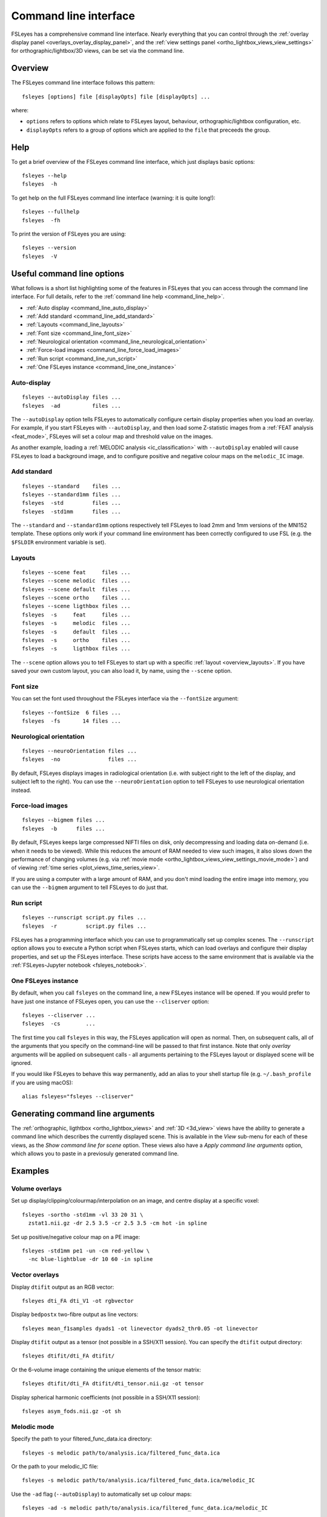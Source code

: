 .. _command_line:

Command line interface
======================


FSLeyes has a comprehensive command line interface. Nearly everything that you
can control through the :ref:`overlay display panel
<overlays_overlay_display_panel>`, and the :ref:`view settings panel
<ortho_lightbox_views_view_settings>` for orthographic/lightbox/3D views, can
be set via the command line.


.. _command_line_overview:

Overview
--------


The FSLeyes command line interface follows this pattern:

::

  fsleyes [options] file [displayOpts] file [displayOpts] ...

where:

- ``options`` refers to options which relate to FSLeyes layout, behaviour,
  orthographic/lightbox configuration, etc.

- ``displayOpts`` refers to a group of options which are applied to the
  ``file`` that preceeds the group.


.. _command_line_help:

Help
----


To get a brief overview of the FSLeyes command line interface, which just
displays basic options::

  fsleyes --help
  fsleyes  -h


To get help on the full FSLeyes command line interface (warning: it is quite
long!)::

  fsleyes --fullhelp
  fsleyes  -fh


To print the version of FSLeyes you are using::

  fsleyes --version
  fsleyes  -V


Useful command line options
---------------------------


What follows is a short list highlighting some of the features in FSLeyes that
you can access through the command line interface. For full details, refer to
the :ref:`command line help <command_line_help>`.

- :ref:`Auto display <command_line_auto_display>`
- :ref:`Add standard <command_line_add_standard>`
- :ref:`Layouts <command_line_layouts>`
- :ref:`Font size <command_line_font_size>`
- :ref:`Neurological orientation <command_line_neurological_orientation>`
- :ref:`Force-load images <command_line_force_load_images>`
- :ref:`Run script <command_line_run_script>`
- :ref:`One FSLeyes instance <command_line_one_instance>`


.. _command_line_auto_display:

Auto-display
^^^^^^^^^^^^

::

  fsleyes --autoDisplay files ...
  fsleyes  -ad          files ...


The ``--autoDisplay`` option tells FSLeyes to automatically configure certain
display properties when you load an overlay. For example, if you start FSLeyes
with ``--autoDisplay``, and then load some Z-statistic images from a
:ref:`FEAT analysis <feat_mode>`, FSLeyes will set a colour map and threshold
value on the images.


As another example, loading a :ref:`MELODIC analysis <ic_classification>` with
``--autoDisplay`` enabled will cause FSLeyes to load a background image, and
to configure positive and negative colour maps on the ``melodic_IC`` image.


.. _command_line_add_standard:

Add standard
^^^^^^^^^^^^

::

  fsleyes --standard    files ...
  fsleyes --standard1mm files ...
  fsleyes  -std         files ...
  fsleyes  -std1mm      files ...


The ``--standard`` and ``--standard1mm`` options respectively tell FSLeyes to
load 2mm and 1mm versions of the MNI152 template. These options only work if
your command line environment has been correctly configured to use FSL
(e.g. the ``$FSLDIR`` environment variable is set).


.. _command_line_layouts:

Layouts
^^^^^^^

::

   fsleyes --scene feat     files ...
   fsleyes --scene melodic  files ...
   fsleyes --scene default  files ...
   fsleyes --scene ortho    files ...
   fsleyes --scene ligthbox files ...
   fsleyes  -s     feat     files ...
   fsleyes  -s     melodic  files ...
   fsleyes  -s     default  files ...
   fsleyes  -s     ortho    files ...
   fsleyes  -s     ligthbox files ...


The ``--scene`` option allows you to tell FSLeyes to start up with a specific
:ref:`layout <overview_layouts>`. If you have saved your
own custom layout, you can also load it, by name, using the ``--scene``
option.



.. _command_line_font_size:

Font size
^^^^^^^^^


You can set the font used throughout the FSLeyes interface via the
``--fontSize`` argument::

    fsleyes --fontSize  6 files ...
    fsleyes  -fs       14 files ...



.. _command_line_neurological_orientation:

Neurological orientation
^^^^^^^^^^^^^^^^^^^^^^^^

::

   fsleyes --neuroOrientation files ...
   fsleyes  -no               files ...


By default, FSLeyes displays images in radiological orientation (i.e. with
subject right to the left of the display, and subject left to the right). You
can use the ``--neuroOrientation`` option to tell FSLeyes to use neurological
orientation instead.


.. _command_line_force_load_images:

Force-load images
^^^^^^^^^^^^^^^^^

::

   fsleyes --bigmem files ...
   fsleyes  -b      files ...


By default, FSLeyes keeps large compressed NIFTI files on disk, only
decompressing and loading data on-demand (i.e. when it needs to be viewed).
While this reduces the amount of RAM needed to view such images, it also slows
down the performance of changing volumes (e.g. via :ref:`movie mode
<ortho_lightbox_views_view_settings_movie_mode>`) and of viewing :ref:`time
series <plot_views_time_series_view>`.

If you are using a computer with a large amount of RAM, and you don't mind
loading the entire image into memory, you can use the ``--bigmem`` argument to
tell FSLeyes to do just that.


.. _command_line_run_script:

Run script
^^^^^^^^^^

::

   fsleyes --runscript script.py files ...
   fsleyes  -r         script.py files ...


FSLeyes has a programming interface which you can use to programmatically set
up complex scenes. The ``--runscript`` option allows you to execute a Python
script when FSLeyes starts, which can load overlays and configure their
display properties, and set up the FSLeyes interface.  These scripts have
access to the same environment that is available via the :ref:`FSLeyes-Jupyter
notebook <fsleyes_notebook>`.


.. _command_line_one_instance:

One FSLeyes instance
^^^^^^^^^^^^^^^^^^^^


By default, when you call ``fsleyes`` on the command line, a new FSLeyes
instance will be opened. If you would prefer to have just one instance of
FSLeyes open, you can use the ``--cliserver`` option::

    fsleyes --cliserver ...
    fsleyes  -cs        ...


The first time you call ``fsleyes`` in this way, the FSLeyes application will
open as normal. Then, on subsequent calls, all of the arguments that you
specify on the command-line will be passed to that first instance. Note that
only *overlay* arguments will be applied on subsequent calls - all arguments
pertaining to the FSLeyes layout or displayed scene will be ignored.


If you would like FSLeyes to behave this way permanently, add an alias to
your shell startup file (e.g. ``~/.bash_profile`` if you are using macOS)::

    alias fsleyes="fsleyes --cliserver"


.. _command_line_generating_arguments:

Generating command line arguments
---------------------------------


The :ref:`orthographic, ligthtbox <ortho_lightbox_views>` and :ref:`3D
<3d_view>` views have the ability to generate a command line which describes
the currently displayed scene. This is available in the *View* sub-menu for
each of these views, as the *Show command line for scene* option.  These views
also have a *Apply command line arguments* option, which allows you to paste
in a previosuly generated command line.


.. _command_line_examples:

Examples
--------


Volume overlays
^^^^^^^^^^^^^^^

Set up display/clipping/colourmap/interpolation on an image, and centre
display at a specific voxel::


  fsleyes -sortho -std1mm -vl 33 20 31 \
    zstat1.nii.gz -dr 2.5 3.5 -cr 2.5 3.5 -cm hot -in spline


Set up positive/negative colour map on a PE image::


  fsleyes -std1mm pe1 -un -cm red-yellow \
    -nc blue-lightblue -dr 10 60 -in spline


Vector overlays
^^^^^^^^^^^^^^^


Display ``dtifit`` output as an RGB vector::

  fsleyes dti_FA dti_V1 -ot rgbvector

Display ``bedpostx`` two-fibre output as line vectors::

  fsleyes mean_f1samples dyads1 -ot linevector dyads2_thr0.05 -ot linevector


Display ``dtifit`` output as a tensor (not possible in a SSH/X11 session).
You can specify the ``dtifit`` output directory::

  fsleyes dtifit/dti_FA dtifit/

Or the 6-volume image containing the unique elements of the tensor matrix::

  fsleyes dtifit/dti_FA dtifit/dti_tensor.nii.gz -ot tensor


Display spherical harmonic coefficients (not possible in a SSH/X11 session)::

  fsleyes asym_fods.nii.gz -ot sh


Melodic mode
^^^^^^^^^^^^

Specify the path to your filtered_func_data.ica directory::

  fsleyes -s melodic path/to/analysis.ica/filtered_func_data.ica

Or the path to your melodic_IC file::

  fsleyes -s melodic path/to/analysis.ica/filtered_func_data.ica/melodic_IC

Use the ``-ad`` flag (``--autoDisplay``) to automatically set up colour maps::

  fsleyes -ad -s melodic path/to/analysis.ica/filtered_func_data.ica/melodic_IC


Lightbox view
^^^^^^^^^^^^^

Set Z axis, number of rows, and number of columns::

  fsleyes -slightbox -zx Z -nr 10 -nc 10 -std1mm

Set slice spacing (mm)::

  fsleyes -slightbox -zx Z -ss 10 -std1mm

Set slice range (mm, starting from 0)::

  fsleyes -slightbox -zx Z -ss 5 -zr  0  91 -std1mm
  fsleyes -slightbox -zx Z -ss 5 -zr 91 182 -std1mm
  fsleyes -slightbox -zx Z -ss 5 -zr 45 136 -std1mm


.. _command_line_offscreen_rendering:

Off-screen rendering
--------------------


FSLeyes is capable of generating screenshots from the command line. This is
useful, for example, if you need to generate a large number of PNG images for
quality control purposes. Simply build a FSLeyes command line which generates
the scene that you wish to view, and then tell FSLeyes to render the scene to
a file.


You can access the FSLeyes off-screen renderer by passing the word ``render``
as the **first** argument to FSLeyes::

  fsleyes render ...


FSLeyes should also work on systems which do not have a display (e.g. cluster
nodes), via a tool such as `Xvfb
<https://www.x.org/archive/X11R7.6/doc/man/man1/Xvfb.1.xhtml>`_, which is easy
to install on most linux platforms. Make sure that you specify a 24-bit
depth-buffer, for example::

  xvfb-run -s "-screen 0 640x480x24" fsleyes render ...



You can access command line help in the same manner as :ref:`described above
<command_line_help>`::

  fsleyes render --help
  fsleyes render  -h
  fsleyes render --fullhelp
  fsleyes render  -fh


Using the off-screen renderer is nearly identical to using the :ref:`standard
FSLeyes command line interface <command_line_overview>`, but you must also
specify an output file::

  fsleyes render [options] --outfile outfile file [displayOpts] ...
  fsleyes render [options]  -of      outfile file [displayOpts] ...


You may also specify the size of the generated image, in pixels::

  fsleyes render [options] --outfile outfile --size 800 600 file [displayOpts] ...
  fsleyes render [options]  -of      outfile  -sz   800 600 file [displayOpts] ...


When using the off-screen renderer, the ``--scene`` option, normally used to
:ref:`specify a layout <command_line_layouts>`, allows you to choose
between generating a screenshot with an :ref:`orthographic
<ortho_lightbox_views_ortho>`, :ref:`lightbox
<ortho_lightbox_views_lightbox>`, or :ref:`3D <3d_view>` view::

  fsleyes render --scene ortho    --outfile outfile file [displayOpts] ...
  fsleyes render --scene lightbox --outfile outfile file [displayOpts] ...
  fsleyes render --scene 3d       --outfile outfile file [displayOpts] ...
